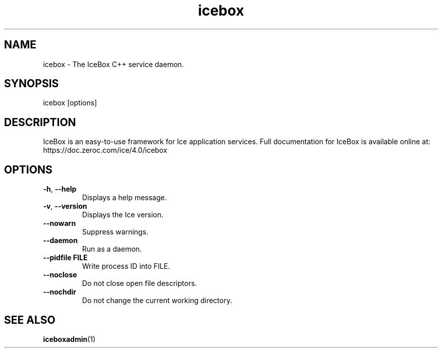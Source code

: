 .TH icebox 1

.SH NAME
icebox - The IceBox C++ service daemon.

.SH SYNOPSIS

icebox [options]

.SH DESCRIPTION

IceBox is an easy-to-use framework for Ice application services. Full
documentation for IceBox is available online at:
.br
https://doc.zeroc.com/ice/4.0/icebox

.SH OPTIONS

.TP
.BR \-h ", " \-\-help\fR
.br
Displays a help message.

.TP
.BR \-v ", " \-\-version\fR
Displays the Ice version.

.TP
.BR \-\-nowarn\fR
.br
Suppress warnings.

.TP
.BR \-\-daemon\fR
.br
Run as a daemon.

.TP
.BR \-\-pidfile " " FILE
.br
Write process ID into FILE.

.TP
.BR \-\-noclose\fR
.br
Do not close open file descriptors.

.TP
.BR \-\-nochdir\fR
.br
Do not change the current working directory.

.SH SEE ALSO

.BR iceboxadmin (1)
